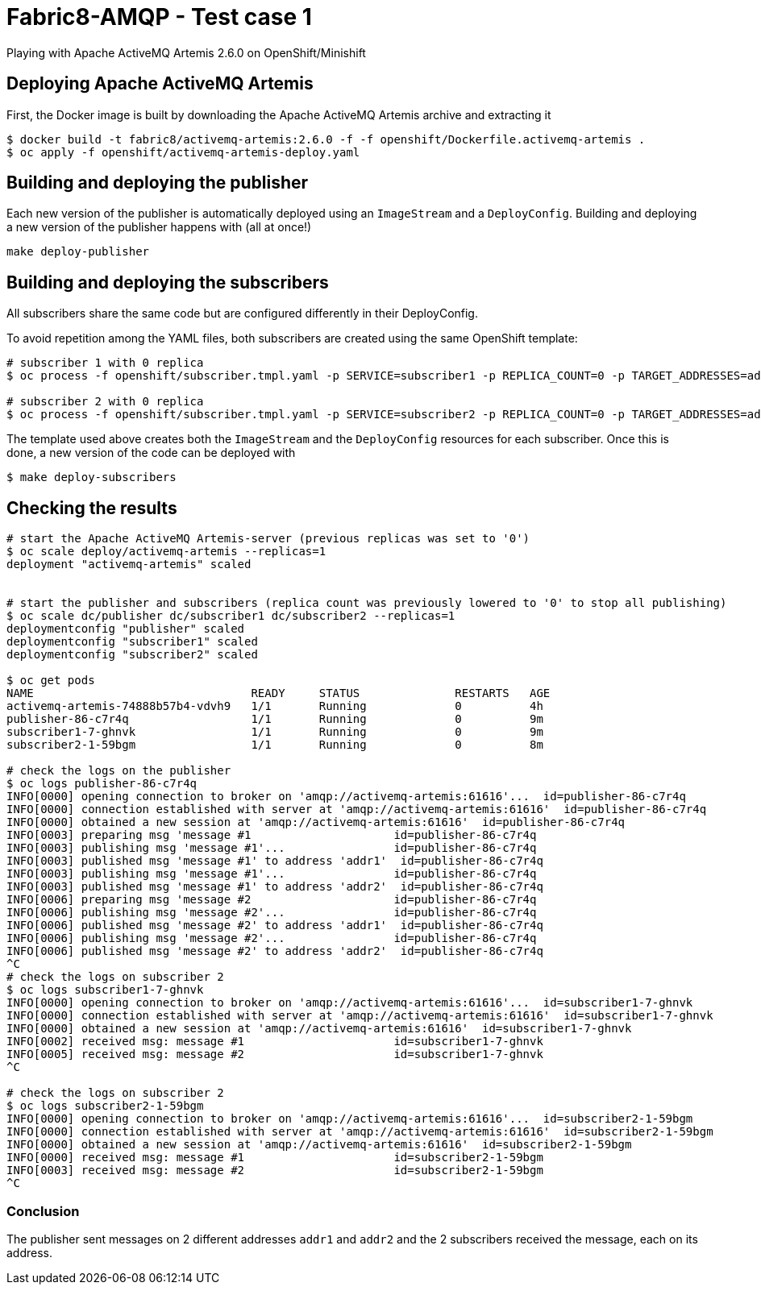 = Fabric8-AMQP - Test case 1

Playing with Apache ActiveMQ Artemis 2.6.0 on OpenShift/Minishift

== Deploying Apache ActiveMQ Artemis

First, the Docker image is built by downloading the Apache ActiveMQ Artemis archive and extracting it 

```
$ docker build -t fabric8/activemq-artemis:2.6.0 -f -f openshift/Dockerfile.activemq-artemis .
$ oc apply -f openshift/activemq-artemis-deploy.yaml
```

== Building and deploying the publisher

Each new version of the publisher is automatically deployed using an `ImageStream` and a `DeployConfig`.
Building and deploying a new version of the publisher happens with (all at once!)

```
make deploy-publisher
```

== Building and deploying the subscribers

All subscribers share the same code but are configured differently in their DeployConfig.

To avoid repetition among the YAML files, both subscribers are created using the same OpenShift template:

```
# subscriber 1 with 0 replica 
$ oc process -f openshift/subscriber.tmpl.yaml -p SERVICE=subscriber1 -p REPLICA_COUNT=0 -p TARGET_ADDRESSES=addr1 | oc apply -f -

# subscriber 2 with 0 replica
$ oc process -f openshift/subscriber.tmpl.yaml -p SERVICE=subscriber2 -p REPLICA_COUNT=0 -p TARGET_ADDRESSES=addr2 | oc apply -f -
```

The template used above creates both the `ImageStream` and the `DeployConfig` resources for each subscriber. Once this is done, a new version of the code can be deployed with

```
$ make deploy-subscribers
```

== Checking the results


```
# start the Apache ActiveMQ Artemis-server (previous replicas was set to '0')
$ oc scale deploy/activemq-artemis --replicas=1
deployment "activemq-artemis" scaled

 
# start the publisher and subscribers (replica count was previously lowered to '0' to stop all publishing)
$ oc scale dc/publisher dc/subscriber1 dc/subscriber2 --replicas=1
deploymentconfig "publisher" scaled
deploymentconfig "subscriber1" scaled
deploymentconfig "subscriber2" scaled

$ oc get pods
NAME                                READY     STATUS              RESTARTS   AGE
activemq-artemis-74888b57b4-vdvh9   1/1       Running             0          4h
publisher-86-c7r4q                  1/1       Running             0          9m
subscriber1-7-ghnvk                 1/1       Running             0          9m
subscriber2-1-59bgm                 1/1       Running             0          8m

# check the logs on the publisher
$ oc logs publisher-86-c7r4q
INFO[0000] opening connection to broker on 'amqp://activemq-artemis:61616'...  id=publisher-86-c7r4q
INFO[0000] connection established with server at 'amqp://activemq-artemis:61616'  id=publisher-86-c7r4q
INFO[0000] obtained a new session at 'amqp://activemq-artemis:61616'  id=publisher-86-c7r4q
INFO[0003] preparing msg 'message #1                     id=publisher-86-c7r4q
INFO[0003] publishing msg 'message #1'...                id=publisher-86-c7r4q
INFO[0003] published msg 'message #1' to address 'addr1'  id=publisher-86-c7r4q
INFO[0003] publishing msg 'message #1'...                id=publisher-86-c7r4q
INFO[0003] published msg 'message #1' to address 'addr2'  id=publisher-86-c7r4q
INFO[0006] preparing msg 'message #2                     id=publisher-86-c7r4q
INFO[0006] publishing msg 'message #2'...                id=publisher-86-c7r4q
INFO[0006] published msg 'message #2' to address 'addr1'  id=publisher-86-c7r4q
INFO[0006] publishing msg 'message #2'...                id=publisher-86-c7r4q
INFO[0006] published msg 'message #2' to address 'addr2'  id=publisher-86-c7r4q
^C
# check the logs on subscriber 2
$ oc logs subscriber1-7-ghnvk
INFO[0000] opening connection to broker on 'amqp://activemq-artemis:61616'...  id=subscriber1-7-ghnvk
INFO[0000] connection established with server at 'amqp://activemq-artemis:61616'  id=subscriber1-7-ghnvk
INFO[0000] obtained a new session at 'amqp://activemq-artemis:61616'  id=subscriber1-7-ghnvk
INFO[0002] received msg: message #1                      id=subscriber1-7-ghnvk
INFO[0005] received msg: message #2                      id=subscriber1-7-ghnvk
^C

# check the logs on subscriber 2
$ oc logs subscriber2-1-59bgm
INFO[0000] opening connection to broker on 'amqp://activemq-artemis:61616'...  id=subscriber2-1-59bgm
INFO[0000] connection established with server at 'amqp://activemq-artemis:61616'  id=subscriber2-1-59bgm
INFO[0000] obtained a new session at 'amqp://activemq-artemis:61616'  id=subscriber2-1-59bgm
INFO[0000] received msg: message #1                      id=subscriber2-1-59bgm
INFO[0003] received msg: message #2                      id=subscriber2-1-59bgm
^C


```


=== Conclusion

The publisher sent messages on 2 different addresses `addr1` and `addr2` and the 2 subscribers received the message, each on its address.